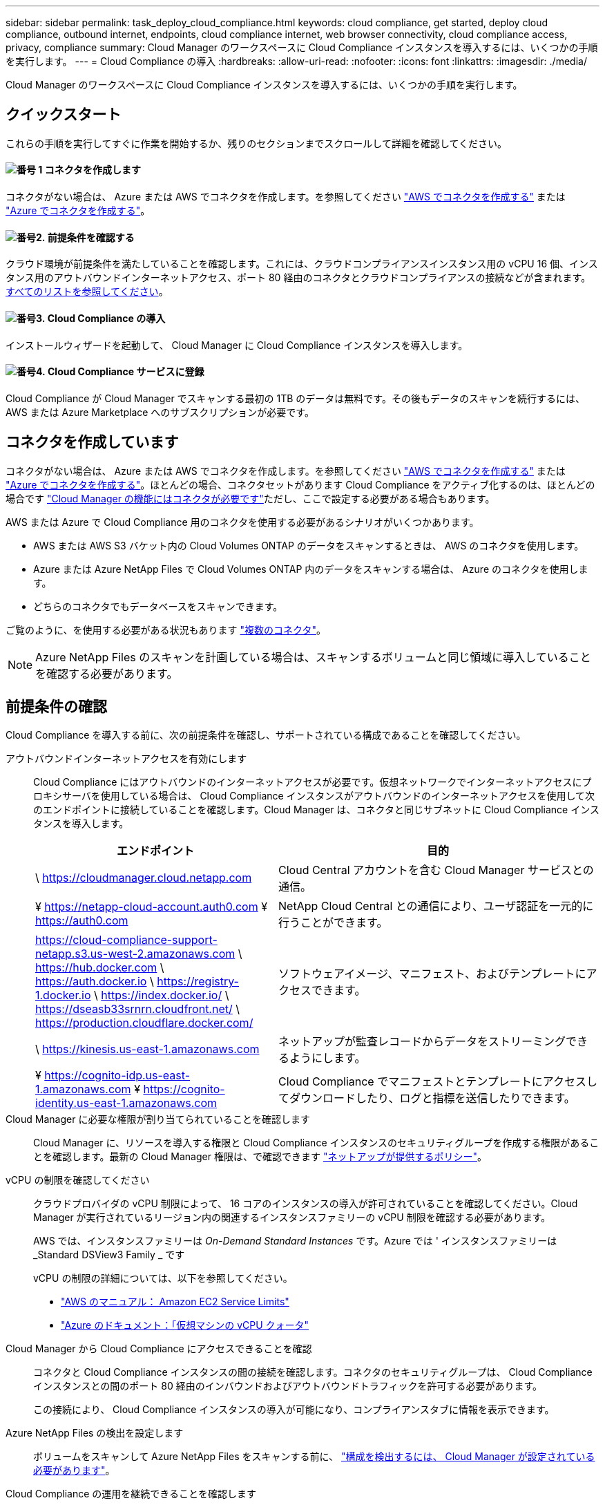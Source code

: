 ---
sidebar: sidebar 
permalink: task_deploy_cloud_compliance.html 
keywords: cloud compliance, get started, deploy cloud compliance, outbound internet, endpoints, cloud compliance internet, web browser connectivity, cloud compliance access, privacy, compliance 
summary: Cloud Manager のワークスペースに Cloud Compliance インスタンスを導入するには、いくつかの手順を実行します。 
---
= Cloud Compliance の導入
:hardbreaks:
:allow-uri-read: 
:nofooter: 
:icons: font
:linkattrs: 
:imagesdir: ./media/


[role="lead"]
Cloud Manager のワークスペースに Cloud Compliance インスタンスを導入するには、いくつかの手順を実行します。



== クイックスタート

これらの手順を実行してすぐに作業を開始するか、残りのセクションまでスクロールして詳細を確認してください。



==== image:number1.png["番号 1"] コネクタを作成します

[role="quick-margin-para"]
コネクタがない場合は、 Azure または AWS でコネクタを作成します。を参照してください link:task_creating_connectors_aws.html["AWS でコネクタを作成する"] または link:task_creating_connectors_azure.html["Azure でコネクタを作成する"]。



==== image:number2.png["番号2."] 前提条件を確認する

[role="quick-margin-para"]
クラウド環境が前提条件を満たしていることを確認します。これには、クラウドコンプライアンスインスタンス用の vCPU 16 個、インスタンス用のアウトバウンドインターネットアクセス、ポート 80 経由のコネクタとクラウドコンプライアンスの接続などが含まれます。 <<前提条件の確認,すべてのリストを参照してください>>。



==== image:number3.png["番号3."] Cloud Compliance の導入

[role="quick-margin-para"]
インストールウィザードを起動して、 Cloud Manager に Cloud Compliance インスタンスを導入します。



==== image:number4.png["番号4."] Cloud Compliance サービスに登録

[role="quick-margin-para"]
Cloud Compliance が Cloud Manager でスキャンする最初の 1TB のデータは無料です。その後もデータのスキャンを続行するには、 AWS または Azure Marketplace へのサブスクリプションが必要です。



== コネクタを作成しています

コネクタがない場合は、 Azure または AWS でコネクタを作成します。を参照してください link:task_creating_connectors_aws.html["AWS でコネクタを作成する"] または link:task_creating_connectors_azure.html["Azure でコネクタを作成する"]。ほとんどの場合、コネクタセットがあります Cloud Compliance をアクティブ化するのは、ほとんどの場合です link:concept_connectors.html#when-a-connector-is-required["Cloud Manager の機能にはコネクタが必要です"]ただし、ここで設定する必要がある場合もあります。

AWS または Azure で Cloud Compliance 用のコネクタを使用する必要があるシナリオがいくつかあります。

* AWS または AWS S3 バケット内の Cloud Volumes ONTAP のデータをスキャンするときは、 AWS のコネクタを使用します。
* Azure または Azure NetApp Files で Cloud Volumes ONTAP 内のデータをスキャンする場合は、 Azure のコネクタを使用します。
* どちらのコネクタでもデータベースをスキャンできます。


ご覧のように、を使用する必要がある状況もあります link:concept_connectors.html#when-to-use-multiple-connectors["複数のコネクタ"]。


NOTE: Azure NetApp Files のスキャンを計画している場合は、スキャンするボリュームと同じ領域に導入していることを確認する必要があります。



== 前提条件の確認

Cloud Compliance を導入する前に、次の前提条件を確認し、サポートされている構成であることを確認してください。

アウトバウンドインターネットアクセスを有効にします:: Cloud Compliance にはアウトバウンドのインターネットアクセスが必要です。仮想ネットワークでインターネットアクセスにプロキシサーバを使用している場合は、 Cloud Compliance インスタンスがアウトバウンドのインターネットアクセスを使用して次のエンドポイントに接続していることを確認します。Cloud Manager は、コネクタと同じサブネットに Cloud Compliance インスタンスを導入します。
+
--
[cols="43,57"]
|===
| エンドポイント | 目的 


| \ https://cloudmanager.cloud.netapp.com | Cloud Central アカウントを含む Cloud Manager サービスとの通信。 


| ¥ https://netapp-cloud-account.auth0.com ¥ https://auth0.com | NetApp Cloud Central との通信により、ユーザ認証を一元的に行うことができます。 


| https://cloud-compliance-support-netapp.s3.us-west-2.amazonaws.com \ https://hub.docker.com \ https://auth.docker.io \ https://registry-1.docker.io \ https://index.docker.io/ \ https://dseasb33srnrn.cloudfront.net/ \ https://production.cloudflare.docker.com/ | ソフトウェアイメージ、マニフェスト、およびテンプレートにアクセスできます。 


| \ https://kinesis.us-east-1.amazonaws.com | ネットアップが監査レコードからデータをストリーミングできるようにします。 


| ¥ https://cognito-idp.us-east-1.amazonaws.com ¥ https://cognito-identity.us-east-1.amazonaws.com | Cloud Compliance でマニフェストとテンプレートにアクセスしてダウンロードしたり、ログと指標を送信したりできます。 
|===
--
Cloud Manager に必要な権限が割り当てられていることを確認します:: Cloud Manager に、リソースを導入する権限と Cloud Compliance インスタンスのセキュリティグループを作成する権限があることを確認します。最新の Cloud Manager 権限は、で確認できます https://mysupport.netapp.com/site/info/cloud-manager-policies["ネットアップが提供するポリシー"^]。
vCPU の制限を確認してください:: クラウドプロバイダの vCPU 制限によって、 16 コアのインスタンスの導入が許可されていることを確認してください。Cloud Manager が実行されているリージョン内の関連するインスタンスファミリーの vCPU 制限を確認する必要があります。
+
--
AWS では、インスタンスファミリーは _On-Demand Standard Instances_ です。Azure では ' インスタンスファミリーは _Standard DSView3 Family _ です

vCPU の制限の詳細については、以下を参照してください。

* https://docs.aws.amazon.com/AWSEC2/latest/UserGuide/ec2-resource-limits.html["AWS のマニュアル： Amazon EC2 Service Limits"^]
* https://docs.microsoft.com/en-us/azure/virtual-machines/linux/quotas["Azure のドキュメント：「仮想マシンの vCPU クォータ"^]


--
Cloud Manager から Cloud Compliance にアクセスできることを確認:: コネクタと Cloud Compliance インスタンスの間の接続を確認します。コネクタのセキュリティグループは、 Cloud Compliance インスタンスとの間のポート 80 経由のインバウンドおよびアウトバウンドトラフィックを許可する必要があります。
+
--
この接続により、 Cloud Compliance インスタンスの導入が可能になり、コンプライアンスタブに情報を表示できます。

--
Azure NetApp Files の検出を設定します:: ボリュームをスキャンして Azure NetApp Files をスキャンする前に、 link:task_manage_anf.html["構成を検出するには、 Cloud Manager が設定されている必要があります"^]。
Cloud Compliance の運用を継続できることを確認します:: データを継続的にスキャンするには、 Cloud Compliance インスタンスをオンのままにする必要があります。
Web ブラウザから Cloud Compliance への接続を確認します:: Cloud Compliance を有効にしたら、ユーザが Cloud Compliance インスタンスに接続しているホストから Cloud Manager のインターフェイスにアクセスするようにします。
+
--
Cloud Compliance インスタンスは、プライベート IP アドレスを使用して、インデックス付きデータがインターネットにアクセスできないようにします。そのため、 Cloud Manager へのアクセスに使用する Web ブラウザは、そのプライベート IP アドレスに接続する必要があります。この接続は、 AWS または Azure への直接接続（ VPN など）、または Cloud Compliance インスタンスと同じネットワーク内にあるホストから確立できます。

--




== Cloud Compliance インスタンスの導入

Cloud Manager インスタンスごとに Cloud Compliance のインスタンスを導入します。

.手順
. Cloud Manager で、 * Cloud Compliance * をクリックします。
. クラウドコンプライアンスのアクティブ化 * をクリックして、導入ウィザードを開始します。
+
image:screenshot_cloud_compliance_deploy_start.png["クラウドコンプライアンスを導入するためにクラウドコンプライアンスをアクティブ化ボタンを選択したスクリーンショット。"]

. 導入手順が完了すると、ウィザードに進捗状況が表示されます。問題が発生すると停止し、入力を求められます。
+
image:screenshot_cloud_compliance_wizard_start.png["新しいインスタンスを導入するための Cloud Compliance ウィザードのスクリーンショット。"]

. インスタンスが展開されたら、 * 設定に進む * をクリックして _ スキャン設定 _ ページに移動します。


.結果
Cloud Manager によってクラウドプロバイダに Cloud Compliance インスタンスが導入されます。

.次のステップ
スキャン設定ページから、コンプライアンスのためにスキャンする作業環境、ボリューム、およびバケットを選択できます。特定のデータベーススキーマをスキャンするために、データベースサーバに接続することもできます。これらのデータソースのいずれかで Cloud Compliance をアクティブ化します。



== Cloud Compliance サービスへの登録

Cloud Compliance が Cloud Manager ワークスペースでスキャンする最初の 1TB のデータは無料です。その後もデータのスキャンを続行するには、 AWS または Azure Marketplace へのサブスクリプションが必要です。

いつでもサブスクライブでき、データ量が 1TB を超えるまでは料金は発生しません。Cloud Compliance Dashboard でスキャンしているデータの総容量を常に確認できます。また、 [ 今すぐサブスクライブ ] ボタンを使用すると、準備が整ったときに簡単にサブスクライブできます。

image:screenshot_compliance_subscribe.png["スキャンされているデータの量を示すスクリーンショットと、サービスにサブスクライブするための [ サブスクライブ（ Subscribe ） ] ボタン。"]

* 注： * Cloud Compliance から登録を求められたものの、すでに Azure サブスクリプションをお持ちの場合は、古い * Cloud Manager * サブスクリプションを使用している可能性があるため、新しい * NetApp Cloud Manager * サブスクリプションに変更する必要があります。を参照してください<<Azure で新しい Cloud Manager プランに変更,Azure で新しい NetApp Cloud Manager プランに変更>> を参照してください。

.手順
これらの手順は、 _Account Admin_role 権限を持つユーザが実行する必要があります。

. Cloud Manager コンソールの右上にある設定アイコンをクリックし、 * クレデンシャル * を選択します。
+
image:screenshot_settings_icon.gif["Cloud Manager の右上のバナーのスクリーンショット。設定アイコンを選択できます。"]

. AWS インスタンスプロファイルまたは Azure Managed Service Identity のクレデンシャルを検索します。
+
サブスクリプションは、インスタンスプロファイルまたはマネージドサービス ID に追加する必要があります。充電ができない。

+
すでに月額プランをお持ちの場合は、すべて設定されています。他に必要なことはありません。

+
image:screenshot_profile_subscription.gif["アクティブなサブスクリプションを持つインスタンスプロファイルを示す資格情報ページのスクリーンショット。"]

. まだサブスクリプションをお持ちでない場合は、クレデンシャルの上にカーソルを合わせて、操作メニューをクリックします。
. [ サブスクリプションの追加 ] をクリックします。
+
image:screenshot_add_subscription.gif["資格情報ページのメニューのスクリーンショット。資格情報にサブスクリプションを追加するボタンが表示されます。"]

. [ サブスクリプションの追加 ] をクリックし、 [* 続行 ] をクリックして、手順に従います。
+
次のビデオでは、 Marketplace サブスクリプションを AWS サブスクリプションに関連付ける方法を紹介します。

+
video::video_subscribing_aws.mp4[width=848,height=480]
+
次のビデオでは、 Marketplace サブスクリプションを Azure サブスクリプションに関連付ける方法を紹介します。

+
video::video_subscribing_azure.mp4[width=848,height=480]




== Azure で新しい Cloud Manager プランに変更

2020 年 10 月 7 日より、 Azure Marketplace サブスクリプション「 NetApp Cloud Manager * 」に Cloud Compliance が追加されました。元の Azure * Cloud Manager * サブスクリプションをすでにお持ちの場合、 Cloud Compliance の使用は許可されません。

以下の手順に従って、新しい * NetApp Cloud Manager * サブスクリプションを選択し、古い * Cloud Manager * サブスクリプションを削除する必要があります。


NOTE: 既存のサブスクリプションに特別なプライベートオファーが付随して発行された場合、ネットアップに連絡して、コンプライアンスを含む新しい特別なプライベートオファーを発行できるようにする必要があります。

.手順
これらの手順は、前述のように新しいサブスクリプションを追加するのと似ていますが、いくつかの場所で異なります。

. Cloud Manager コンソールの右上にある設定アイコンをクリックし、 * クレデンシャル * を選択します。
. サブスクリプションを変更する Azure Managed Service Identity のクレデンシャルを検索し、クレデンシャルにカーソルを合わせて、 * Associate Subscription * をクリックします。
+
現在の Marketplace サブスクリプションの詳細が表示されます。

. [ サブスクリプションの追加 ] をクリックし、 [* 続行 ] をクリックして、手順に従います。新しいサブスクリプションを作成するために、 Azure ポータルにリダイレクトされます。
. Cloud Manager * ではなく、 Cloud Compliance へのアクセスを提供するプラン * NetApp Cloud Manager * を選択してください。
. ビデオの手順に従って、 Marketplace サブスクリプションを Azure サブスクリプションに関連付ける：
+
video::video_subscribing_azure.mp4[width=848,height=480]
. Cloud Manager に戻り、新しいサブスクリプションを選択し、 * Associate * をクリックします。
. サブスクリプションが変更されたことを確認するには、資格情報カードで上のサブスクリプションの上にカーソルを置きます。
+
これで、 Azure ポータルから古いサブスクリプションのサブスクリプションを解除できます。

. Azure ポータルで、 Software as a Service （ SaaS ）に移動し、サブスクリプションを選択して、 * Unsubscribe * をクリックします。

